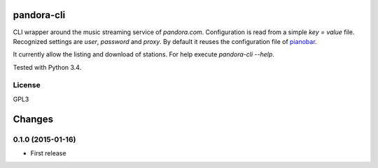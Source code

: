pandora-cli
===========

CLI wrapper around the music streaming service of `pandora.com`.
Configuration is read from a simple `key = value` file.
Recognized settings are `user`, `password` and `proxy`.
By default it reuses the configuration file of `pianobar <http://6xq.net/projects/pianobar/>`_.

It currently allow the listing and download of stations.
For help execute `pandora-cli --help`.

Tested with Python 3.4.

License
-------

GPL3


Changes
=======

0.1.0 (2015-01-16)
------------------

* First release


